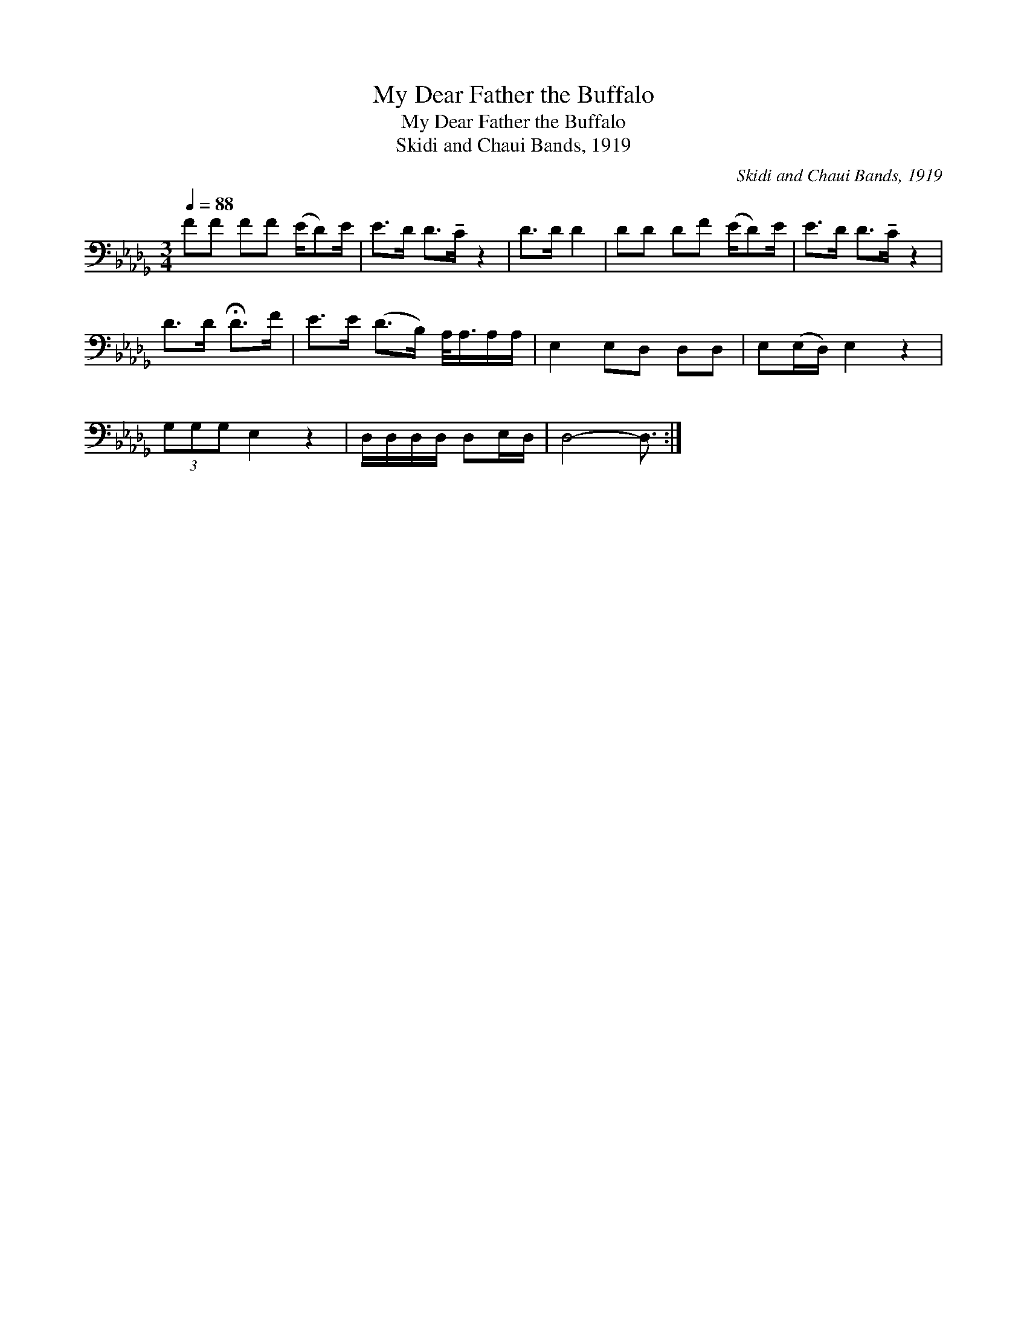 X:1
T:My Dear Father the Buffalo
T:My Dear Father the Buffalo
T:Skidi and Chaui Bands, 1919
C:Skidi and Chaui Bands, 1919
L:1/8
Q:1/4=88
M:3/4
K:Db
V:1 bass 
V:1
 FF FF (E/D)E/ | E>D D>!tenuto!C z2 | D>D D2 | DD DF (E/D)E/ | E>D D>!tenuto!C z2 | %5
 D>D !fermata!D>F | E>E (D>B,) A,/<A,/A,/A,/ | E,2 E,D, D,D, | E,(E,/D,/) E,2 z2 | %9
 (3G,G,G, E,2 z2 | D,/D,/D,/D,/ D,E,/D,/ | D,4- D,3/2 :| %12

